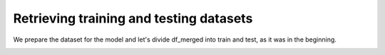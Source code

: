 =========================================
Retrieving training and testing datasets
=========================================


We prepare the dataset for the model and let's divide df_merged into train and test, as it was in the beginning.

.. image:: images/_14.png
    :width: 700
    :alt: Alternative text